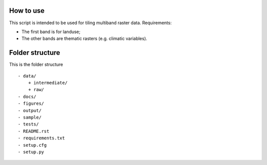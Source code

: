 How to use
===============

This script is intended to be used for tiling multiband raster data. Requirements:

* The first band is for landuse;
* The other bands are thematic rasters (e.g. climatic variables).

Folder structure
===============

This is the folder structure

::

    - data/
        + intermediate/
        + raw/
    - docs/
    - figures/
    - output/
    - sample/
    - tests/
    - README.rst 
    - requirements.txt
    - setup.cfg
    - setup.py